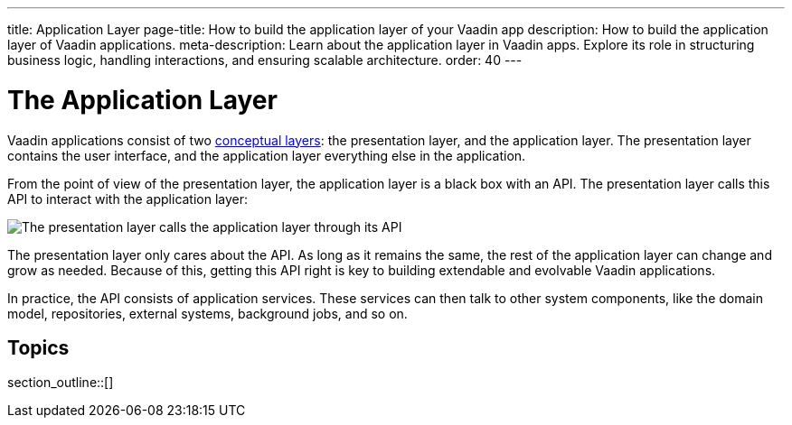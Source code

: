 ---
title: Application Layer
page-title: How to build the application layer of your Vaadin app
description: How to build the application layer of Vaadin applications.
meta-description: Learn about the application layer in Vaadin apps. Explore its role in structuring business logic, handling interactions, and ensuring scalable architecture.
order: 40
---

= The Application Layer

Vaadin applications consist of two <<{articles}/building-apps/architecture/layers#,conceptual layers>>: the presentation layer, and the application layer. The presentation layer contains the user interface, and the application layer everything else in the application.

From the point of view of the presentation layer, the application layer is a black box with an API. The presentation layer calls this API to interact with the application layer:

image::images/application-layer-api.png[The presentation layer calls the application layer through its API]

The presentation layer only cares about the API. As long as it remains the same, the rest of the application layer can change and grow as needed. Because of this, getting this API right is key to building extendable and evolvable Vaadin applications.

In practice, the API consists of application services. These services can then talk to other system components, like the domain model, repositories, external systems, background jobs, and so on.

// TODO Finish the introduction

== Topics

section_outline::[]
